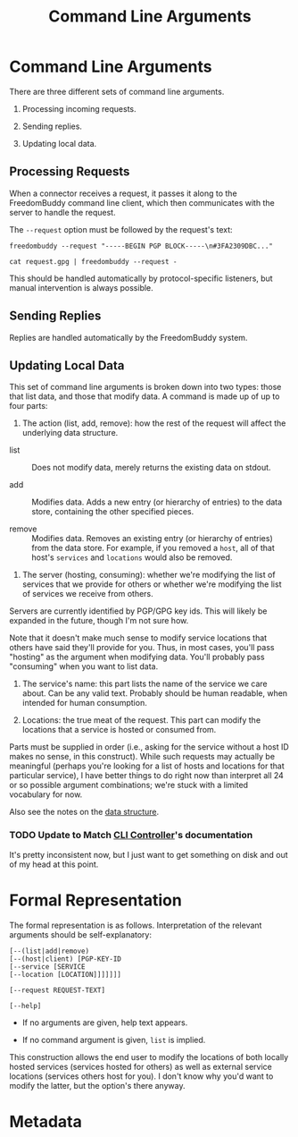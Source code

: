 # -*- mode: org; mode: org-indent; mode: visual-line -*-

#+TITLE: Command Line Arguments
#+OPTIONS: d:t
#+LINK_UP:  ./
#+LINK_HOME: ../

* Command Line Arguments

There are three different sets of command line arguments.

1. Processing incoming requests.

2. Sending replies.

3. Updating local data.

** Processing Requests

When a connector receives a request, it passes it along to the FreedomBuddy command line client, which then communicates with the server to handle the request.

The =--request= option must be followed by the request's text:

: freedombuddy --request "-----BEGIN PGP BLOCK-----\n#3FA2309DBC..."

: cat request.gpg | freedombuddy --request -

This should be handled automatically by protocol-specific listeners, but manual intervention is always possible.

** Sending Replies

Replies are handled automatically by the FreedomBuddy system.

** Updating Local Data

This set of command line arguments is broken down into two types: those that list data, and those that modify data.  A command is made up of up to four parts:

1. The action (list, add, remove): how the rest of the request will affect the underlying data structure.

- list :: Does not modify data, merely returns the existing data on stdout.

- add :: Modifies data.  Adds a new entry (or hierarchy of entries) to the data store, containing the other specified pieces.

- remove :: Modifies data.  Removes an existing entry (or hierarchy of entries) from the data store.  For example, if you removed a ~host~, all of that host's ~services~ and ~locations~ would also be removed.

2. The server (hosting, consuming): whether we're modifying the list of services that we provide for others or whether we're modifying the list of services we receive from others.

Servers are currently identified by PGP/GPG key ids.  This will likely be expanded in the future, though I'm not sure how.

Note that it doesn't make much sense to modify service locations that others have said they'll provide for you.  Thus, in most cases, you'll pass "hosting" as the argument when modifying data.  You'll probably pass "consuming" when you want to list data.

3. The service's name: this part lists the name of the service we care about.  Can be any valid text.  Probably should be human readable, when intended for human consumption.

4. Locations: the true meat of the request.  This part can modify the locations that a service is hosted or consumed from.

Parts must be supplied in order (i.e., asking for the service without a host ID makes no sense, in this construct).  While such requests may actually be meaningful (perhaps you're looking for a list of hosts and locations for that particular service), I have better things to do right now than interpret all 24 or so possible argument combinations; we're stuck with a limited vocabulary for now.

Also see the notes on the [[./data-structure.org][data structure]].

*** TODO Update to Match [[file:../src/connectors/cli/controller.py][CLI Controller]]'s documentation

It's pretty inconsistent now, but I just want to get something on disk and out of my head at this point.

* Formal Representation

The formal representation is as follows.  Interpretation of the relevant arguments should be self-explanatory:

#+begin_src text
[--(list|add|remove)
[--(host|client) [PGP-KEY-ID
[--service [SERVICE
[--location [LOCATION]]]]]]]

[--request REQUEST-TEXT]

[--help]
#+end_src

- If no arguments are given, help text appears.

- If no command argument is given, ~list~ is implied.

This construction allows the end user to modify the locations of both locally hosted services (services hosted for others) as well as external service locations (services others host for you).  I don't know why you'd want to modify the latter, but the option's there anyway.

* Metadata
:PROPERTIES:
:Description: Command Line Interface Arguments
:Tags: cli
:END:

